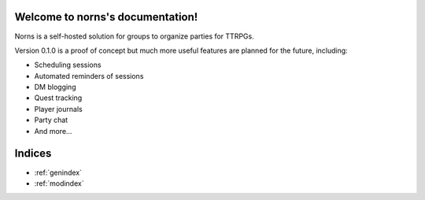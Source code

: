 ==========================================
Welcome to norns's documentation!
==========================================

Norns is a self-hosted solution for groups to organize parties for TTRPGs.

Version 0.1.0 is a proof of concept but much more useful features are planned
for the future, including:

- Scheduling sessions
- Automated reminders of sessions
- DM blogging
- Quest tracking
- Player journals
- Party chat
- And more...

=======
Indices
=======

* :ref:`genindex`
* :ref:`modindex`
